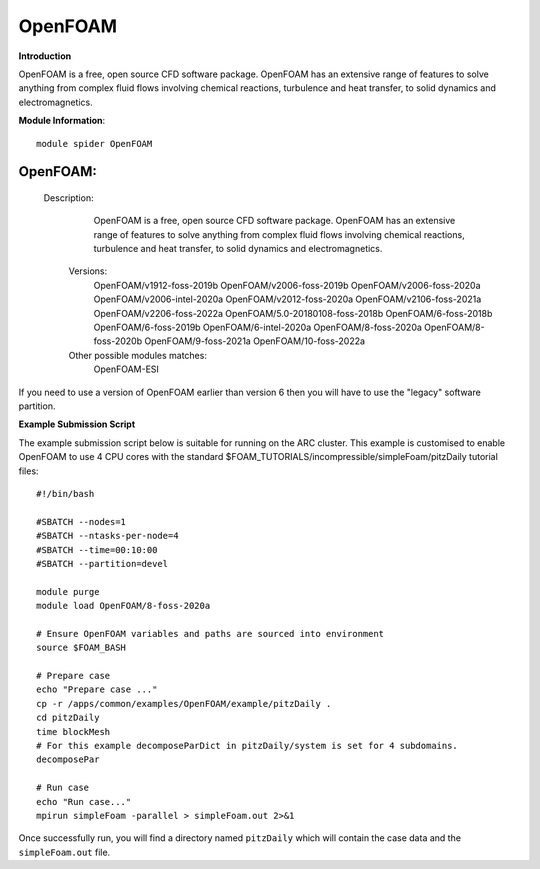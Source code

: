 OpenFOAM
------------

**Introduction**

OpenFOAM is a free, open source CFD software package. OpenFOAM has an extensive range of features to solve anything from complex fluid flows involving chemical reactions, turbulence and heat transfer,
to solid dynamics and electromagnetics.

**Module Information**::
 
 module spider OpenFOAM

---------------------------------------------------------------------------------------------------------------------------------------------------------------------------------------------------------------
  OpenFOAM:
---------------------------------------------------------------------------------------------------------------------------------------------------------------------------------------------------------------
    Description:
      OpenFOAM is a free, open source CFD software package. OpenFOAM has an extensive range of features to solve anything from complex fluid flows involving chemical reactions, turbulence and heat transfer,
      to solid dynamics and electromagnetics.

     Versions:
        OpenFOAM/v1912-foss-2019b
        OpenFOAM/v2006-foss-2019b
        OpenFOAM/v2006-foss-2020a
        OpenFOAM/v2006-intel-2020a
        OpenFOAM/v2012-foss-2020a
        OpenFOAM/v2106-foss-2021a
        OpenFOAM/v2206-foss-2022a
        OpenFOAM/5.0-20180108-foss-2018b
        OpenFOAM/6-foss-2018b
        OpenFOAM/6-foss-2019b
        OpenFOAM/6-intel-2020a
        OpenFOAM/8-foss-2020a
        OpenFOAM/8-foss-2020b
        OpenFOAM/9-foss-2021a
        OpenFOAM/10-foss-2022a
     Other possible modules matches:
        OpenFOAM-ESI
 

If you need to use a version of OpenFOAM earlier than version 6 then you will have to use the "legacy" software partition.

**Example Submission Script**
 
The example submission script below is suitable for running on the ARC cluster. This example is customised to enable OpenFOAM to use
4 CPU cores with the standard $FOAM_TUTORIALS/incompressible/simpleFoam/pitzDaily tutorial files::

   #!/bin/bash

   #SBATCH --nodes=1
   #SBATCH --ntasks-per-node=4
   #SBATCH --time=00:10:00
   #SBATCH --partition=devel

   module purge
   module load OpenFOAM/8-foss-2020a

   # Ensure OpenFOAM variables and paths are sourced into environment
   source $FOAM_BASH

   # Prepare case
   echo "Prepare case ..."
   cp -r /apps/common/examples/OpenFOAM/example/pitzDaily .
   cd pitzDaily
   time blockMesh
   # For this example decomposeParDict in pitzDaily/system is set for 4 subdomains.
   decomposePar

   # Run case
   echo "Run case..."
   mpirun simpleFoam -parallel > simpleFoam.out 2>&1

Once successfully run, you will find a directory named ``pitzDaily`` which will contain the case data and the ``simpleFoam.out`` file.   
